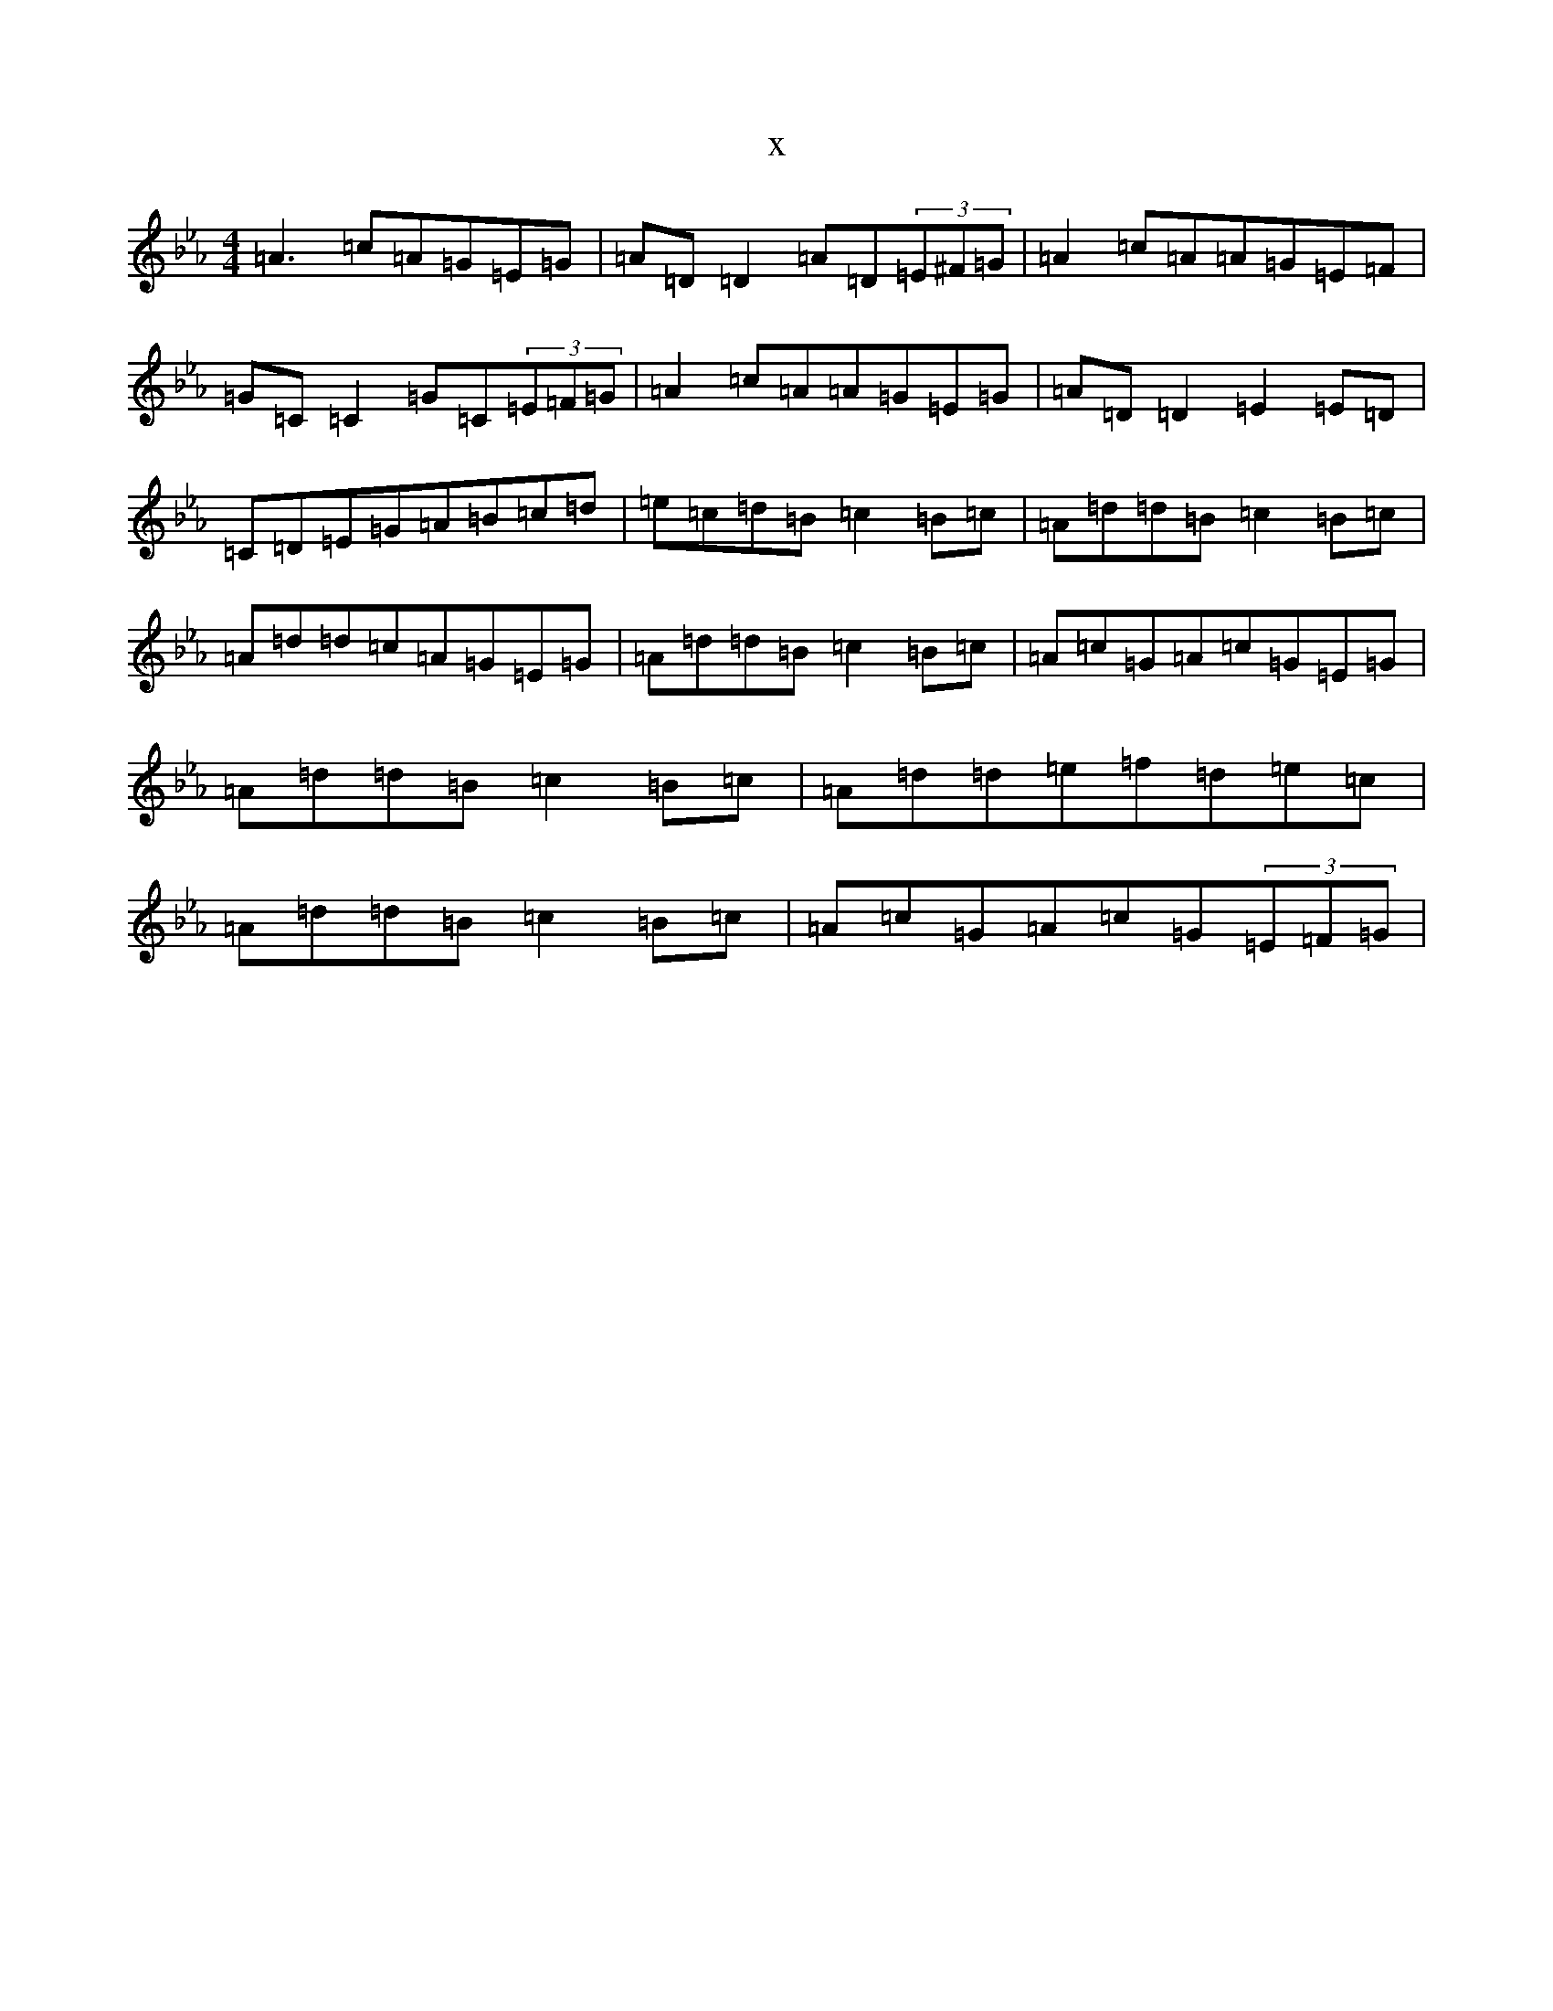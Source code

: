 X:10999
T:x
L:1/8
M:4/4
K: C minor
=A3=c=A=G=E=G|=A=D=D2=A=D(3=E^F=G|=A2=c=A=A=G=E=F|=G=C=C2=G=C(3=E=F=G|=A2=c=A=A=G=E=G|=A=D=D2=E2=E=D|=C=D=E=G=A=B=c=d|=e=c=d=B=c2=B=c|=A=d=d=B=c2=B=c|=A=d=d=c=A=G=E=G|=A=d=d=B=c2=B=c|=A=c=G=A=c=G=E=G|=A=d=d=B=c2=B=c|=A=d=d=e=f=d=e=c|=A=d=d=B=c2=B=c|=A=c=G=A=c=G(3=E=F=G|